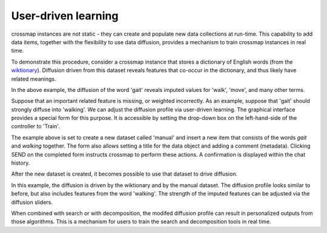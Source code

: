 User-driven learning
====================

crossmap instances are not static - they can create and populate new data
collections at run-time. This capability to add data items, together with the
flexibility to use data diffusion, provides a mechanism to train crossmap
instances in real time.

To demonstrate this procedure, consider a crossmap instance that stores a
dictionary of English words (from the `wiktionary <https://www.wiktionary.org/>`_).
Diffusion driven from this dataset reveals features that co-occur in the
dictionary, and thus likely have related meanings.

.. image:: img/training_before.png
   :alt: diffusion prior to user-driven training

In the above example, the diffusion of the word 'gait' reveals imputed
values for 'walk', 'move', and many other terms.

Suppose that an important related feature is missing, or weighted
incorrectly. As an example, suppose that 'gait' should strongly diffuse into
'walking'. We can adjust the diffusion profile via user-driven learning.
The graphical interface provides a special form for this purpose. It is
accessible by setting the drop-down box on the left-hand-side of the
controller to 'Train'.

.. image:: img/training.png
   :alt: training form

The example above is set to create a new dataset called 'manual' and insert a
new item that consists of the words `gait` and `walking` together. The form
also allows setting a title for the data object and adding a comment (metadata).
Clicking SEND on the completed form instructs crossmap to perform these actions.
A confirmation is displayed within the chat history.

After the new dataset is created, it becomes possible to use that dataset
to drive diffusion.

.. image:: img/training_after.png
   :alt: diffusion after user-driven learning

In this example, the diffusion is driven by the wiktionary and by the manual
dataset. The diffusion profile looks similar to before, but also includes
features from the word 'walking'. The strength of the imputed features can be
adjusted via the diffusion sliders.

When combined with search or with decomposition, the modifed diffusion profile
can result in personalized outputs from those algorithms. This is a mechanism
for users to train the search and decomposition tools in real time.

